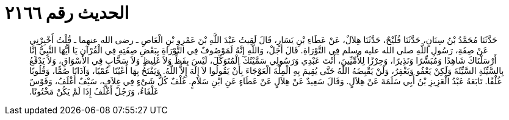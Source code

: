 
= الحديث رقم ٢١٦٦

[quote.hadith]
حَدَّثَنَا مُحَمَّدُ بْنُ سِنَانٍ، حَدَّثَنَا فُلَيْحٌ، حَدَّثَنَا هِلاَلٌ، عَنْ عَطَاءِ بْنِ يَسَارٍ، قَالَ لَقِيتُ عَبْدَ اللَّهِ بْنَ عَمْرِو بْنِ الْعَاصِ ـ رضى الله عنهما ـ قُلْتُ أَخْبِرْنِي عَنْ صِفَةِ، رَسُولِ اللَّهِ صلى الله عليه وسلم فِي التَّوْرَاةِ‏.‏ قَالَ أَجَلْ، وَاللَّهِ إِنَّهُ لَمَوْصُوفٌ فِي التَّوْرَاةِ بِبَعْضِ صِفَتِهِ فِي الْقُرْآنِ يَا أَيُّهَا النَّبِيُّ إِنَّا أَرْسَلْنَاكَ شَاهِدًا وَمُبَشِّرًا وَنَذِيرًا، وَحِرْزًا لِلأُمِّيِّينَ، أَنْتَ عَبْدِي وَرَسُولِي سَمَّيْتُكَ الْمُتَوَكِّلَ، لَيْسَ بِفَظٍّ وَلاَ غَلِيظٍ وَلاَ سَخَّابٍ فِي الأَسْوَاقِ، وَلاَ يَدْفَعُ بِالسَّيِّئَةِ السَّيِّئَةَ وَلَكِنْ يَعْفُو وَيَغْفِرُ، وَلَنْ يَقْبِضَهُ اللَّهُ حَتَّى يُقِيمَ بِهِ الْمِلَّةَ الْعَوْجَاءَ بِأَنْ يَقُولُوا لاَ إِلَهَ إِلاَّ اللَّهُ‏.‏ وَيَفْتَحُ بِهَا أَعْيُنًا عُمْيًا، وَآذَانًا صُمًّا، وَقُلُوبًا غُلْفًا‏.‏ تَابَعَهُ عَبْدُ الْعَزِيزِ بْنُ أَبِي سَلَمَةَ عَنْ هِلاَلٍ‏.‏ وَقَالَ سَعِيدٌ عَنْ هِلاَلٍ عَنْ عَطَاءٍ عَنِ ابْنِ سَلاَمٍ‏.‏ غُلْفٌ كُلُّ شَىْءٍ فِي غِلاَفٍ، سَيْفٌ أَغْلَفُ، وَقَوْسٌ غَلْفَاءُ، وَرَجُلٌ أَغْلَفُ إِذَا لَمْ يَكُنْ مَخْتُونًا‏.‏